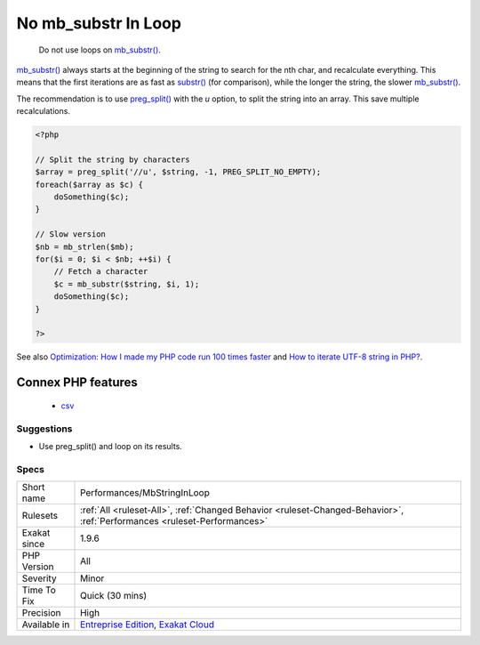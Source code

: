 .. _performances-mbstringinloop:

.. _no-mb\_substr-in-loop:

No mb_substr In Loop
++++++++++++++++++++

  Do not use loops on `mb_substr() <https://www.php.net/mb_substr>`_. 

`mb_substr() <https://www.php.net/mb_substr>`_ always starts at the beginning of the string to search for the nth char, and recalculate everything. This means that the first iterations are as fast as `substr() <https://www.php.net/substr>`_ (for comparison), while the longer the string, the slower `mb_substr() <https://www.php.net/mb_substr>`_.

The recommendation is to use `preg_split() <https://www.php.net/preg_split>`_ with the `u` option, to split the string into an array. This save multiple recalculations.

.. code-block:: php
   
   <?php
   
   // Split the string by characters
   $array = preg_split('//u', $string, -1, PREG_SPLIT_NO_EMPTY);
   foreach($array as $c) {
       doSomething($c);
   }
   
   // Slow version
   $nb = mb_strlen($mb);
   for($i = 0; $i < $nb; ++$i) {
       // Fetch a character
       $c = mb_substr($string, $i, 1);
       doSomething($c);
   }
   
   ?>

See also `Optimization: How I made my PHP code run 100 times faster <https://mike42.me/blog/2018-06-how-i-made-my-php-code-run-100-times-faster>`_ and `How to iterate UTF-8 string in PHP? <https://stackoverflow.com/questions/3666306/how-to-iterate-utf-8-string-in-php>`_.

Connex PHP features
-------------------

  + `csv <https://php-dictionary.readthedocs.io/en/latest/dictionary/csv.ini.html>`_


Suggestions
___________

* Use preg_split() and loop on its results.




Specs
_____

+--------------+--------------------------------------------------------------------------------------------------------------------------+
| Short name   | Performances/MbStringInLoop                                                                                              |
+--------------+--------------------------------------------------------------------------------------------------------------------------+
| Rulesets     | :ref:`All <ruleset-All>`, :ref:`Changed Behavior <ruleset-Changed-Behavior>`, :ref:`Performances <ruleset-Performances>` |
+--------------+--------------------------------------------------------------------------------------------------------------------------+
| Exakat since | 1.9.6                                                                                                                    |
+--------------+--------------------------------------------------------------------------------------------------------------------------+
| PHP Version  | All                                                                                                                      |
+--------------+--------------------------------------------------------------------------------------------------------------------------+
| Severity     | Minor                                                                                                                    |
+--------------+--------------------------------------------------------------------------------------------------------------------------+
| Time To Fix  | Quick (30 mins)                                                                                                          |
+--------------+--------------------------------------------------------------------------------------------------------------------------+
| Precision    | High                                                                                                                     |
+--------------+--------------------------------------------------------------------------------------------------------------------------+
| Available in | `Entreprise Edition <https://www.exakat.io/entreprise-edition>`_, `Exakat Cloud <https://www.exakat.io/exakat-cloud/>`_  |
+--------------+--------------------------------------------------------------------------------------------------------------------------+


